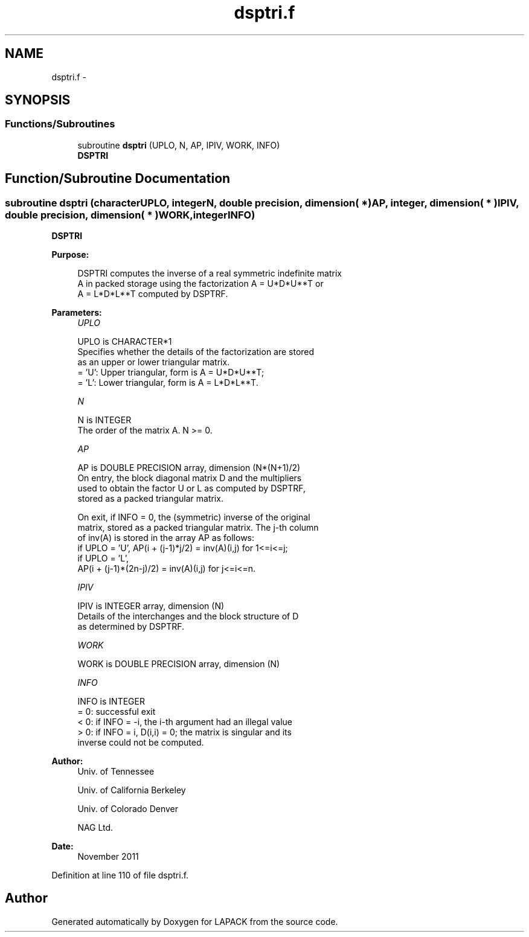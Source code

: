 .TH "dsptri.f" 3 "Sat Nov 16 2013" "Version 3.4.2" "LAPACK" \" -*- nroff -*-
.ad l
.nh
.SH NAME
dsptri.f \- 
.SH SYNOPSIS
.br
.PP
.SS "Functions/Subroutines"

.in +1c
.ti -1c
.RI "subroutine \fBdsptri\fP (UPLO, N, AP, IPIV, WORK, INFO)"
.br
.RI "\fI\fBDSPTRI\fP \fP"
.in -1c
.SH "Function/Subroutine Documentation"
.PP 
.SS "subroutine dsptri (characterUPLO, integerN, double precision, dimension( * )AP, integer, dimension( * )IPIV, double precision, dimension( * )WORK, integerINFO)"

.PP
\fBDSPTRI\fP  
.PP
\fBPurpose: \fP
.RS 4

.PP
.nf
 DSPTRI computes the inverse of a real symmetric indefinite matrix
 A in packed storage using the factorization A = U*D*U**T or
 A = L*D*L**T computed by DSPTRF.
.fi
.PP
 
.RE
.PP
\fBParameters:\fP
.RS 4
\fIUPLO\fP 
.PP
.nf
          UPLO is CHARACTER*1
          Specifies whether the details of the factorization are stored
          as an upper or lower triangular matrix.
          = 'U':  Upper triangular, form is A = U*D*U**T;
          = 'L':  Lower triangular, form is A = L*D*L**T.
.fi
.PP
.br
\fIN\fP 
.PP
.nf
          N is INTEGER
          The order of the matrix A.  N >= 0.
.fi
.PP
.br
\fIAP\fP 
.PP
.nf
          AP is DOUBLE PRECISION array, dimension (N*(N+1)/2)
          On entry, the block diagonal matrix D and the multipliers
          used to obtain the factor U or L as computed by DSPTRF,
          stored as a packed triangular matrix.

          On exit, if INFO = 0, the (symmetric) inverse of the original
          matrix, stored as a packed triangular matrix. The j-th column
          of inv(A) is stored in the array AP as follows:
          if UPLO = 'U', AP(i + (j-1)*j/2) = inv(A)(i,j) for 1<=i<=j;
          if UPLO = 'L',
             AP(i + (j-1)*(2n-j)/2) = inv(A)(i,j) for j<=i<=n.
.fi
.PP
.br
\fIIPIV\fP 
.PP
.nf
          IPIV is INTEGER array, dimension (N)
          Details of the interchanges and the block structure of D
          as determined by DSPTRF.
.fi
.PP
.br
\fIWORK\fP 
.PP
.nf
          WORK is DOUBLE PRECISION array, dimension (N)
.fi
.PP
.br
\fIINFO\fP 
.PP
.nf
          INFO is INTEGER
          = 0: successful exit
          < 0: if INFO = -i, the i-th argument had an illegal value
          > 0: if INFO = i, D(i,i) = 0; the matrix is singular and its
               inverse could not be computed.
.fi
.PP
 
.RE
.PP
\fBAuthor:\fP
.RS 4
Univ\&. of Tennessee 
.PP
Univ\&. of California Berkeley 
.PP
Univ\&. of Colorado Denver 
.PP
NAG Ltd\&. 
.RE
.PP
\fBDate:\fP
.RS 4
November 2011 
.RE
.PP

.PP
Definition at line 110 of file dsptri\&.f\&.
.SH "Author"
.PP 
Generated automatically by Doxygen for LAPACK from the source code\&.

